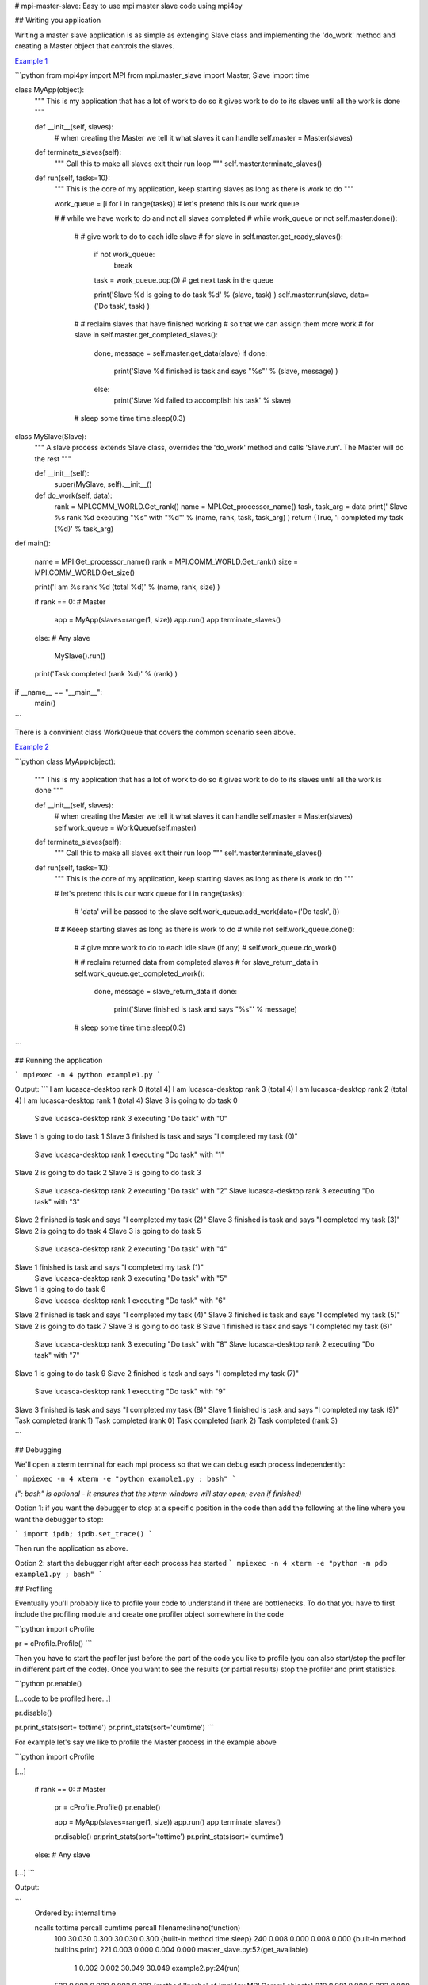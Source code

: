 # mpi-master-slave: Easy to use mpi master slave code using mpi4py

## Writing you application

Writing a master slave application is as simple as extenging Slave class and implementing the 'do_work' method and creating a Master object that controls the slaves.

`Example 1 <https://github.com/luca-s/mpi-master-slave/blob/master/example1.py>`__

```python
from mpi4py import MPI
from mpi.master_slave import Master, Slave
import time

class MyApp(object):
    """
    This is my application that has a lot of work to do
    so it gives work to do to its slaves until all the
    work is done
    """

    def __init__(self, slaves):
        # when creating the Master we tell it what slaves it can handle
        self.master = Master(slaves)

    def terminate_slaves(self):
        """
        Call this to make all slaves exit their run loop
        """
        self.master.terminate_slaves()

    def run(self, tasks=10):
        """
        This is the core of my application, keep starting slaves
        as long as there is work to do
        """
        
        work_queue = [i for i in range(tasks)] # let's pretend this is our work queue
        
        #
        # while we have work to do and not all slaves completed
        #
        while work_queue or not self.master.done():

            #
            # give work to do to each idle slave
            #
            for slave in self.master.get_ready_slaves():
                
                if not work_queue:
                    break
                task = work_queue.pop(0) # get next task in the queue

                print('Slave %d is going to do task %d' % (slave, task) )
                self.master.run(slave, data=('Do task', task) )

            #
            # reclaim slaves that have finished working
            # so that we can assign them more work
            #
            for slave in self.master.get_completed_slaves():
                done, message = self.master.get_data(slave)
                if done:
                    print('Slave %d finished is task and says "%s"' % (slave, message) )
                else:
                    print('Slave %d failed to accomplish his task' % slave)

            # sleep some time
            time.sleep(0.3)


class MySlave(Slave):
    """
    A slave process extends Slave class, overrides the 'do_work' method
    and calls 'Slave.run'. The Master will do the rest
    """

    def __init__(self):
        super(MySlave, self).__init__()

    def do_work(self, data):
        rank = MPI.COMM_WORLD.Get_rank()
        name = MPI.Get_processor_name()
        task, task_arg = data
        print('  Slave %s rank %d executing "%s" with "%d"' % (name, rank, task, task_arg) )
        return (True, 'I completed my task (%d)' % task_arg)


def main():

    name = MPI.Get_processor_name()
    rank = MPI.COMM_WORLD.Get_rank()
    size = MPI.COMM_WORLD.Get_size()

    print('I am  %s rank %d (total %d)' % (name, rank, size) )

    if rank == 0: # Master

        app = MyApp(slaves=range(1, size))
        app.run()
        app.terminate_slaves()

    else: # Any slave

        MySlave().run()

    print('Task completed (rank %d)' % (rank) )

if __name__ == "__main__":
    main()
```

There is a convinient class WorkQueue that covers the common scenario seen above.


`Example 2 <https://github.com/luca-s/mpi-master-slave/blob/master/example2.py>`__

```python
class MyApp(object):
    """
    This is my application that has a lot of work to do
    so it gives work to do to its slaves until all the
    work is done
    """

    def __init__(self, slaves):
        # when creating the Master we tell it what slaves it can handle
        self.master = Master(slaves)
        self.work_queue = WorkQueue(self.master)

    def terminate_slaves(self):
        """
        Call this to make all slaves exit their run loop
        """
        self.master.terminate_slaves()

    def run(self, tasks=10):
        """
        This is the core of my application, keep starting slaves
        as long as there is work to do
        """
        
        # let's pretend this is our work queue
        for i in range(tasks):
            # 'data' will be passed to the slave
            self.work_queue.add_work(data=('Do task', i))
       
        #
        # Keeep starting slaves as long as there is work to do
        #
        while not self.work_queue.done():

            #
            # give more work to do to each idle slave (if any)
            #
            self.work_queue.do_work()

            #
            # reclaim returned data from completed slaves
            #
            for slave_return_data in self.work_queue.get_completed_work():
                done, message = slave_return_data
                if done:
                    print('Slave finished is task and says "%s"' % message)

            # sleep some time
            time.sleep(0.3)
```


## Running the application

```
mpiexec -n 4 python example1.py
```

Output:
```
I am  lucasca-desktop rank 0 (total 4)
I am  lucasca-desktop rank 3 (total 4)
I am  lucasca-desktop rank 2 (total 4)
I am  lucasca-desktop rank 1 (total 4)
Slave 3 is going to do task 0
  Slave lucasca-desktop rank 3 executing "Do task" with "0"
Slave 1 is going to do task 1
Slave 3 finished is task and says "I completed my task (0)"
  Slave lucasca-desktop rank 1 executing "Do task" with "1"
Slave 2 is going to do task 2
Slave 3 is going to do task 3
  Slave lucasca-desktop rank 2 executing "Do task" with "2"
  Slave lucasca-desktop rank 3 executing "Do task" with "3"
Slave 2 finished is task and says "I completed my task (2)"
Slave 3 finished is task and says "I completed my task (3)"
Slave 2 is going to do task 4
Slave 3 is going to do task 5
  Slave lucasca-desktop rank 2 executing "Do task" with "4"
Slave 1 finished is task and says "I completed my task (1)"
  Slave lucasca-desktop rank 3 executing "Do task" with "5"
Slave 1 is going to do task 6
  Slave lucasca-desktop rank 1 executing "Do task" with "6"
Slave 2 finished is task and says "I completed my task (4)"
Slave 3 finished is task and says "I completed my task (5)"
Slave 2 is going to do task 7
Slave 3 is going to do task 8
Slave 1 finished is task and says "I completed my task (6)"
  Slave lucasca-desktop rank 3 executing "Do task" with "8"
  Slave lucasca-desktop rank 2 executing "Do task" with "7"
Slave 1 is going to do task 9
Slave 2 finished is task and says "I completed my task (7)"
  Slave lucasca-desktop rank 1 executing "Do task" with "9"
Slave 3 finished is task and says "I completed my task (8)"
Slave 1 finished is task and says "I completed my task (9)"
Task completed (rank 1)
Task completed (rank 0)
Task completed (rank 2)
Task completed (rank 3)

```

## Debugging

We'll open a xterm terminal for each mpi process so that we can debug each process independently:

```
mpiexec -n 4 xterm -e "python example1.py ; bash"
```

*("; bash" is optional - it ensures that the xterm windows will stay open; even if finished)*


Option 1: if you want the debugger to stop at a specific position in the code then add the following at the line where you want the debugger to stop:

```
import ipdb; ipdb.set_trace()
```

Then run the application as above.


Option 2: start the debugger right after each process has started
```
mpiexec -n 4 xterm -e "python -m pdb example1.py ; bash"
```

## Profiling

Eventually you'll probably like to profile your code to understand if there are bottlenecks. To do that you have to first include the profiling module and create one profiler object somewhere in the code


```python
import cProfile

pr = cProfile.Profile()
```

Then you have to start the profiler just before the part of the code you like to profile (you can also start/stop the profiler in different part of the code).
Once you want to see the results (or partial results) stop the profiler and print statistics.

```python
pr.enable()

[...code to be profiled here...]

pr.disable()

pr.print_stats(sort='tottime')
pr.print_stats(sort='cumtime')
```

For example let's say we like to profile the Master process in the example above 

```python
import cProfile

[...]

    if rank == 0: # Master

        pr = cProfile.Profile()
        pr.enable()

        app = MyApp(slaves=range(1, size))
        app.run()
        app.terminate_slaves()

        pr.disable()
        pr.print_stats(sort='tottime')
        pr.print_stats(sort='cumtime')

    else: # Any slave
[...]
```

Output:

```
   Ordered by: internal time

   ncalls  tottime  percall  cumtime  percall filename:lineno(function)
      100   30.030    0.300   30.030    0.300 {built-in method time.sleep}
      240    0.008    0.000    0.008    0.000 {built-in method builtins.print}
      221    0.003    0.000    0.004    0.000 master_slave.py:52(get_avaliable)
        1    0.002    0.002   30.049   30.049 example2.py:24(run)
      532    0.002    0.000    0.002    0.000 {method 'Iprobe' of 'mpi4py.MPI.Comm' objects}
      219    0.001    0.000    0.003    0.000 master_slave.py:74(get_completed)
      121    0.001    0.000    0.001    0.000 {method 'send' of 'mpi4py.MPI.Comm' objects}
      242    0.001    0.000    0.001    0.000 {method 'recv' of 'mpi4py.MPI.Comm' objects}
      121    0.001    0.000    0.003    0.000 master_slave.py:66(run)
      119    0.000    0.000    0.001    0.000 master_slave.py:87(get_data)
      440    0.000    0.000    0.000    0.000 {method 'keys' of 'dict' objects}
      243    0.000    0.000    0.000    0.000 {method 'add' of 'set' objects}
      241    0.000    0.000    0.000    0.000 {method 'remove' of 'set' objects}
      242    0.000    0.000    0.000    0.000 {method 'Get_source' of 'mpi4py.MPI.Status' objects}
        1    0.000    0.000    0.000    0.000 master_slave.py:12(__init__)
        1    0.000    0.000    0.000    0.000 example2.py:14(__init__)
        1    0.000    0.000    0.000    0.000 {method 'disable' of '_lsprof.Profiler' objects}


         3085 function calls in 30.049 seconds

   Ordered by: cumulative time

   ncalls  tottime  percall  cumtime  percall filename:lineno(function)
        1    0.002    0.002   30.049   30.049 example2.py:24(run)
      100   30.030    0.300   30.030    0.300 {built-in method time.sleep}
      240    0.008    0.000    0.008    0.000 {built-in method builtins.print}
      221    0.003    0.000    0.004    0.000 master_slave.py:52(get_avaliable)
      219    0.001    0.000    0.003    0.000 master_slave.py:74(get_completed)
      121    0.001    0.000    0.003    0.000 master_slave.py:66(run)
      532    0.002    0.000    0.002    0.000 {method 'Iprobe' of 'mpi4py.MPI.Comm' objects}
      121    0.001    0.000    0.001    0.000 {method 'send' of 'mpi4py.MPI.Comm' objects}
      242    0.001    0.000    0.001    0.000 {method 'recv' of 'mpi4py.MPI.Comm' objects}
      119    0.000    0.000    0.001    0.000 master_slave.py:87(get_data)
      440    0.000    0.000    0.000    0.000 {method 'keys' of 'dict' objects}
      243    0.000    0.000    0.000    0.000 {method 'add' of 'set' objects}
      241    0.000    0.000    0.000    0.000 {method 'remove' of 'set' objects}
      242    0.000    0.000    0.000    0.000 {method 'Get_source' of 'mpi4py.MPI.Status' objects}
        1    0.000    0.000    0.000    0.000 example2.py:14(__init__)
        1    0.000    0.000    0.000    0.000 master_slave.py:12(__init__)
        1    0.000    0.000    0.000    0.000 {method 'disable' of '_lsprof.Profiler' objects}

```

From the output above we can see most of the Master time is spent in time.sleep and this is good as the Master doesn't have to be busy as its role is to control the slaves.
